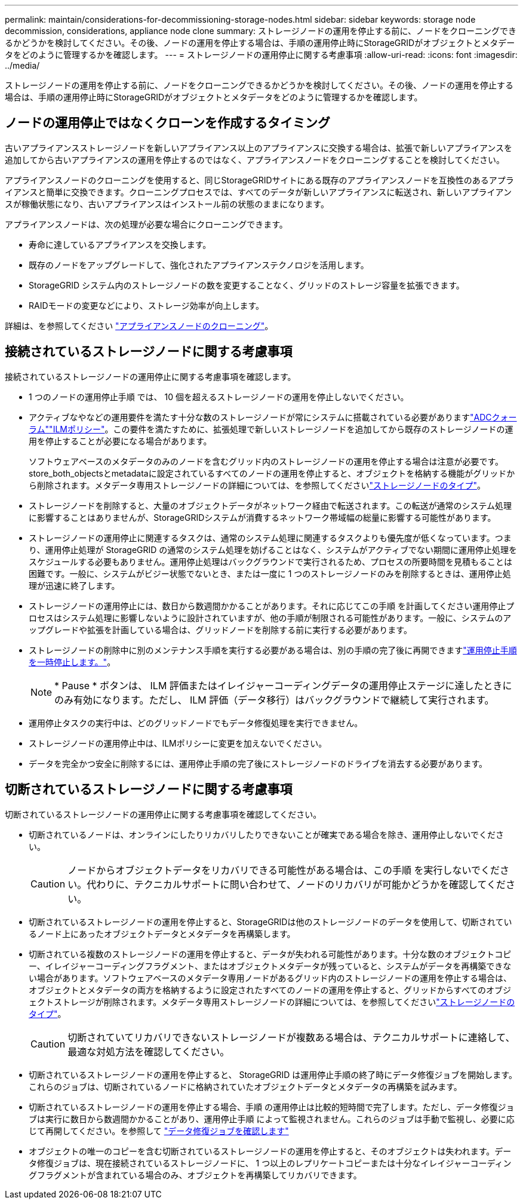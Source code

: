 ---
permalink: maintain/considerations-for-decommissioning-storage-nodes.html 
sidebar: sidebar 
keywords: storage node decommission, considerations, appliance node clone 
summary: ストレージノードの運用を停止する前に、ノードをクローニングできるかどうかを検討してください。その後、ノードの運用を停止する場合は、手順の運用停止時にStorageGRIDがオブジェクトとメタデータをどのように管理するかを確認します。 
---
= ストレージノードの運用停止に関する考慮事項
:allow-uri-read: 
:icons: font
:imagesdir: ../media/


[role="lead"]
ストレージノードの運用を停止する前に、ノードをクローニングできるかどうかを検討してください。その後、ノードの運用を停止する場合は、手順の運用停止時にStorageGRIDがオブジェクトとメタデータをどのように管理するかを確認します。



== ノードの運用停止ではなくクローンを作成するタイミング

古いアプライアンスストレージノードを新しいアプライアンス以上のアプライアンスに交換する場合は、拡張で新しいアプライアンスを追加してから古いアプライアンスの運用を停止するのではなく、アプライアンスノードをクローニングすることを検討してください。

アプライアンスノードのクローニングを使用すると、同じStorageGRIDサイトにある既存のアプライアンスノードを互換性のあるアプライアンスと簡単に交換できます。クローニングプロセスでは、すべてのデータが新しいアプライアンスに転送され、新しいアプライアンスが稼働状態になり、古いアプライアンスはインストール前の状態のままになります。

アプライアンスノードは、次の処理が必要な場合にクローニングできます。

* 寿命に達しているアプライアンスを交換します。
* 既存のノードをアップグレードして、強化されたアプライアンステクノロジを活用します。
* StorageGRID システム内のストレージノードの数を変更することなく、グリッドのストレージ容量を拡張できます。
* RAIDモードの変更などにより、ストレージ効率が向上します。


詳細は、を参照してください https://docs.netapp.com/us-en/storagegrid-appliances/commonhardware/how-appliance-node-cloning-works.html["アプライアンスノードのクローニング"^]。



== 接続されているストレージノードに関する考慮事項

接続されているストレージノードの運用停止に関する考慮事項を確認します。

* 1 つのノードの運用停止手順 では、 10 個を超えるストレージノードの運用を停止しないでください。
* アクティブなやなどの運用要件を満たす十分な数のストレージノードが常にシステムに搭載されている必要がありますlink:understanding-adc-service-quorum.html["ADCクォーラム"]link:reviewing-ilm-policy-and-storage-configuration.html["ILMポリシー"]。この要件を満たすために、拡張処理で新しいストレージノードを追加してから既存のストレージノードの運用を停止することが必要になる場合があります。
+
ソフトウェアベースのメタデータのみのノードを含むグリッド内のストレージノードの運用を停止する場合は注意が必要です。store_both_objectsとmetadataに設定されているすべてのノードの運用を停止すると、オブジェクトを格納する機能がグリッドから削除されます。メタデータ専用ストレージノードの詳細については、を参照してくださいlink:../primer/what-storage-node-is.html#types-of-storage-nodes["ストレージノードのタイプ"]。

* ストレージノードを削除すると、大量のオブジェクトデータがネットワーク経由で転送されます。この転送が通常のシステム処理に影響することはありませんが、StorageGRIDシステムが消費するネットワーク帯域幅の総量に影響する可能性があります。
* ストレージノードの運用停止に関連するタスクは、通常のシステム処理に関連するタスクよりも優先度が低くなっています。つまり、運用停止処理が StorageGRID の通常のシステム処理を妨げることはなく、システムがアクティブでない期間に運用停止処理をスケジュールする必要もありません。運用停止処理はバックグラウンドで実行されるため、プロセスの所要時間を見積もることは困難です。一般に、システムがビジー状態でないとき、または一度に 1 つのストレージノードのみを削除するときは、運用停止処理が迅速に終了します。
* ストレージノードの運用停止には、数日から数週間かかることがあります。それに応じてこの手順 を計画してください運用停止プロセスはシステム処理に影響しないように設計されていますが、他の手順が制限される可能性があります。一般に、システムのアップグレードや拡張を計画している場合は、グリッドノードを削除する前に実行する必要があります。
* ストレージノードの削除中に別のメンテナンス手順を実行する必要がある場合は、別の手順の完了後に再開できますlink:pausing-and-resuming-decommission-process-for-storage-nodes.html["運用停止手順を一時停止します。"]。
+

NOTE: * Pause * ボタンは、 ILM 評価またはイレイジャーコーディングデータの運用停止ステージに達したときにのみ有効になります。ただし、 ILM 評価（データ移行）はバックグラウンドで継続して実行されます。

* 運用停止タスクの実行中は、どのグリッドノードでもデータ修復処理を実行できません。
* ストレージノードの運用停止中は、ILMポリシーに変更を加えないでください。
* データを完全かつ安全に削除するには、運用停止手順の完了後にストレージノードのドライブを消去する必要があります。




== 切断されているストレージノードに関する考慮事項

切断されているストレージノードの運用停止に関する考慮事項を確認してください。

* 切断されているノードは、オンラインにしたりリカバリしたりできないことが確実である場合を除き、運用停止しないでください。
+

CAUTION: ノードからオブジェクトデータをリカバリできる可能性がある場合は、この手順 を実行しないでください。代わりに、テクニカルサポートに問い合わせて、ノードのリカバリが可能かどうかを確認してください。

* 切断されているストレージノードの運用を停止すると、StorageGRIDは他のストレージノードのデータを使用して、切断されているノード上にあったオブジェクトデータとメタデータを再構築します。
* 切断されている複数のストレージノードの運用を停止すると、データが失われる可能性があります。十分な数のオブジェクトコピー、イレイジャーコーディングフラグメント、またはオブジェクトメタデータが残っていると、システムがデータを再構築できない場合があります。ソフトウェアベースのメタデータ専用ノードがあるグリッド内のストレージノードの運用を停止する場合は、オブジェクトとメタデータの両方を格納するように設定されたすべてのノードの運用を停止すると、グリッドからすべてのオブジェクトストレージが削除されます。メタデータ専用ストレージノードの詳細については、を参照してくださいlink:../primer/what-storage-node-is.html#types-of-storage-nodes["ストレージノードのタイプ"]。
+

CAUTION: 切断されていてリカバリできないストレージノードが複数ある場合は、テクニカルサポートに連絡して、最適な対処方法を確認してください。

* 切断されているストレージノードの運用を停止すると、 StorageGRID は運用停止手順の終了時にデータ修復ジョブを開始します。これらのジョブは、切断されているノードに格納されていたオブジェクトデータとメタデータの再構築を試みます。
* 切断されているストレージノードの運用を停止する場合、手順 の運用停止は比較的短時間で完了します。ただし、データ修復ジョブは実行に数日から数週間かかることがあり、運用停止手順 によって監視されません。これらのジョブは手動で監視し、必要に応じて再開してください。を参照して link:checking-data-repair-jobs.html["データ修復ジョブを確認します"]
* オブジェクトの唯一のコピーを含む切断されているストレージノードの運用を停止すると、そのオブジェクトは失われます。データ修復ジョブは、現在接続されているストレージノードに、 1 つ以上のレプリケートコピーまたは十分なイレイジャーコーディングフラグメントが含まれている場合のみ、オブジェクトを再構築してリカバリできます。

